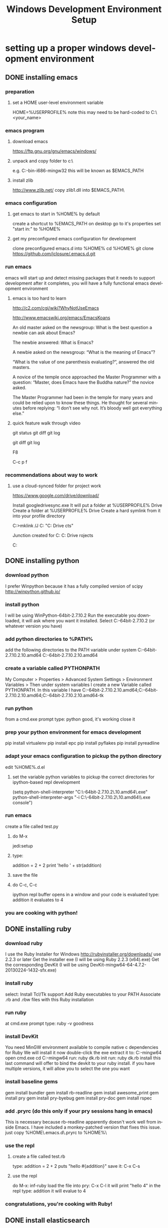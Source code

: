 #+TITLE: Windows Development Environment Setup
#+AUTHOR: Joel Holder
#+EMAIL: jclosure@gmail.com
#+STARTUP: indent
#+OPTIONS: ^:nil
#+OPTIONS: H:3 num:nil toc:t \n:nil @:t ::t |:t ^:nil -:t f:t *:t <:t
#+OPTIONS: TeX:t LaTeX:t skip:nil d:nil todo:t pri:nil tags:not-in-toc
#+OPTIONS: author:nil email:nil creator:nil timestamp:nil
#+INFOJS_OPT: view:nil toc:nil ltoc:t mouse:underline buttons:0 path:http://orgmode.org/org-info.js
#+EXPORT_SELECT_TAGS: export
#+EXPORT_EXCLUDE_TAGS: noexport
#+LANGUAGE: en
#+TAGS: noexport(n) Emacs(E) Python(P) Ruby(R) Clojure(C) Elasticsearch(ES) 
#+HTML_HEAD: <link rel="stylesheet" title="Standard" href="./css/worg.css" type="text/css" />
#+XSLT: 


* setting up a proper windows development environment

** DONE installing emacs
CLOSED: [2015-10-01 Thu 22:45]

*** preparation
**** set a HOME user-level environment variable
HOME=%USERPROFILE% 
note this may need to be hard-coded to C:\Users\<your_name>
*** emacs program
**** download emacs
https://ftp.gnu.org/gnu/emacs/windows/
**** unpack and copy folder to c:\
e.g. C:\emacs-24.5-bin-i686-mingw32
this will be known as $EMACS_PATH
**** install zlib
http://www.zlib.net/
copy zlib1.dll into $EMACS_PATH\bin\
*** emacs configuration
**** get emacs to start in %HOME% by default
create a shortcut to %EMACS_PATH\bin\runemacs on desktop
go to it's properties
set "start in:" to %HOME%
**** get my preconfigured emacs configuration for development
clone preconfigured emacs.d into %HOME%
cd %HOME%
git clone https://github.com/jclosure/.emacs.d.git
*** run emacs
emacs will start up and detect missing packages that it needs to support development
after it completes, you will have a fully functional emacs development environment

**** emacs is too hard to learn

# i want to make it's greatness more approachable and learnable
# reasons people come up with not to learn emacs: 

http://c2.com/cgi/wiki?WhyNotUseEmacs

#  emacs quotelines:

http://www.emacswiki.org/emacs/EmacsKoans

An old master asked on the newsgroup: What is the best question a newbie can ask about Emacs?

The newbie answered: What is Emacs?


A newbie asked on the newsgroup: “What is the meaning of Emacs”?

“What is the value of one parenthesis evaluating?”, answered the old masters. 


A novice of the temple once approached the Master Programmer with a question: “Master, does Emacs have the Buddha nature?” the novice asked.

The Master Programmer had been in the temple for many years and could be relied upon to know these things. He thought for several minutes before replying: “I don’t see why not. It’s bloody well got everything else.”


**** quick feature walk through video

# package listing and install
# elisp evaluation in scratch
# searching forward/backward
# introduce buffers and files
# bring in shell and show git
git status
git diff
git log
# Show integrated git (history and changes from base)
git diff
git log
# introduce neotree and ido-mode
F8
# introduce projectile-helm for git projects
C-c p f
# introduce typing, undo, redo (tree & branching)
# introduce highlighting and indenting
# introduce cut,paste
# introduce frame, windows, and point
# creating windows and moving around in them
# list colors and change faces
# change themes

*** recommendations about way to work
**** use a cloud-synced folder for project work
 
# This way it can be used from multiple locations and its backed up automatically.

# I use google drive, but dropbox or similar will also work.
https://www.google.com/drive/download/

# Instructions:
Install googledrivesync.exe
It will put a folder at %USERPROFILE%\Google Drive
Create a folder at %USERPROFILE%\Google Drive\projects
Create a hard symlink from it into your profile directory

# Example Command:
C:\Users\Joel>mklink /J C:\Users\Joel\projects "C:\Users\Joel\Google Drive\proje
cts"

# Output:
Junction created for C:\Users\Joel\projects <<===>> C:\Users\Joel\Google Drive\p
rojects

# now you can develop your projects in subdirectories of:
C:\Users\Joel\projects

** DONE installing python
CLOSED: [2015-10-01 Thu 22:45]

*** download python
I prefer Winpython because it has a fully compiled version of scipy
http://winpython.github.io/
*** install python
I will be using WinPython-64bit-2.7.10.2
Run the executable you downloaded, it will ask where you want it installed.
Select C:\WinPython-64bit-2.7.10.2 (or whatever version you have)
*** add python directories to %PATH%
add the following directories to the PATH variable under system
C:\WinPython-64bit-2.7.10.2\python-2.7.10.amd64
C:\WinPython-64bit-2.7.10.2\python-2.7.10.amd64\Scripts
*** create a variable called PYTHONPATH 
My Computer > Properties > Advanced System Settings > Environment Variables >
Then under system variables I create a new Variable called PYTHONPATH. 
In this variable I have C:\WinPython-64bit-2.7.10.2\python-2.7.10.amd64\Lib;C:\WinPython-64bit-2.7.10.2\python-2.7.10.amd64\DLLs;C:\WinPython-64bit-2.7.10.2\python-2.7.10.amd64\Lib\lib-tk
*** run python
from a cmd.exe prompt type: python
good, it's working
close it
*** prep your python environment for emacs development
pip install virtualenv
pip install epc
pip install pyflakes
pip install pyreadline
*** adapt your emacs configuration to pickup the python directory
edit %HOME%\emacs.d\init.el
**** set the variable python variables to pickup the correct directories for ipython-based repl development
(setq
  python-shell-interpreter "C:\\WinPython-64bit-2.7.10.2\\python-2.7.10.amd64\\python.exe"
  python-shell-interpreter-args "-i C:\\WinPython-64bit-2.7.10.2\\python-2.7.10.amd64\\Scripts\\ipython.exe console")
*** run emacs
create a file called test.py
**** do M-x
jedi:setup
**** type:
addition = 2 + 2
print 'hello ' + str(addition)
**** save the file
**** do C-c, C-c
ipython repl buffer opens in a window and your code is evaluated
type:
addition
it evaluates to 4
*** you are cooking with python!

** DONE installing ruby
CLOSED: [2015-10-01 Thu 22:45]

*** download ruby
I use the Ruby Installer for Windows
http://rubyinstaller.org/downloads/
use 2.2.3 or later
Get the installer exe (I will be using Ruby 2.2.3 (x64).exe)
Get the corresponding DevKit (I will be using DevKit-mingw64-64-4.7.2-20130224-1432-sfx.exe)
*** install ruby
select:
Install Tcl/Tk support
Add Ruby executables to your PATH
Associate .rb and .rbw files with this Ruby installation
*** run ruby
at cmd.exe prompt type:
ruby -v
goodness
*** install DevKit
You need MinGW environment available to compile native c dependencies for Ruby
We will install it now
double-click the exe
extract it to: C:\DevKit-mingw64
open cmd.exe
cd C:\DevKit-mingw64
run:
ruby dk.rb init
run:
ruby dk.rb install
this last command will offer to bind the devkit to your ruby install.  if you have multiple versions, it will allow you to select the one you want
*** install baseline gems
gem install bundler
gem install rb-readline
gem install awesome_print
gem install pry
gem install pry-byebug
gem install pry-doc
gem install rspec
*** add .pryrc (do this only if your pry sessions hang in emacs)
This is necessary because rb-readline apparently doesn't work well from inside Emacs.
I have included a monkey-patched version that fixes this issue.
just copy %HOME\.emacs.d\extra\.pryrc to %HOME%\
*** use the repl
**** create a file called test.rb
type:
addition = 2 + 2
puts "hello #{addition}"
save it: C-x C-s
**** use the repl
do M-x: inf-ruby
load the file into pry: C-x C-l
it will print "hello 4"
in the repl type:
addition
it will evalue to 4
*** congratulations, you're cooking with Ruby!

** DONE install elasticsearch
CLOSED: [2015-10-01 Thu 22:46]
*** install the latest jdk from:
**** if you don't already have it, get it from here:
http://www.oracle.com/technetwork/java/javase/downloads/index.html
**** run the installer and let the defaults stand
**** make sure you have a %JAVA_HOME% environment variable set to the location where you installed the JDK
In my case I installed Java8, and it went here by default: C:\Program Files\Java\jdk1.8.0_60
So I set JAVA_HOME=C:\Program Files\Java\jdk1.8.0_60
*** download the latest zip version from:
https://www.elastic.co/downloads/elasticsearch
I'm using elasticsearch-1.7.2
*** unpack it to:
C:\elasticsearch-1.7.2
*** set it up as a service
follow this simple guide:
https://www.elastic.co/guide/en/elasticsearch/reference/1.3/setup-service-win.html
**** summary:
cd C:\elasticsearch-1.7.2\bin
service install
service manage (the services.msc applet for ES will come up)
**** setup
set as "Automatic" startup
go ahead and start it for the first time by clicking start
*** create a personal bin folder
create a directory called bin at %HOME%\bin
put %HOME%\bin at the beginning of %PATH%
*** download jq and put it in %HOME%\bin
get jq.exe from:
https://stedolan.github.io/jq/download/
copy it into %HOME%\bin
*** use ES from Emacs org mode
in emacs open ~/emacs.d/org/test.org
go down to the "Working With Elasticsearch" sections
you can place your cursor inside each BEGIN_SRC block and run them with:
C-c C-c, it will prompt you in minibuffer to "evaluate this es code block on your system?:", select y
the resulting response from ES will be be displayed directly below the code block in a RESULTS section
you may re-evaluate code blocks over and over and they will overwrite the adjacent RESULTS section each time
*** congratulations, you are cooking with ES development inside emacs

** TODO installing clojure

** TODO installing common lisp
get sbcl
install slime


